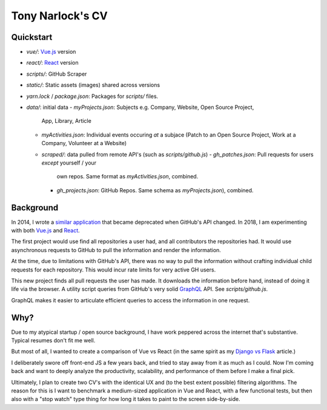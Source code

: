 Tony Narlock's CV
=================

Quickstart
----------

- *vue/*: `Vue.js`_ version
- *react/*: `React`_ version
- *scripts/*: GitHub Scraper
- *static/*: Static assets (images) shared across versions
- *yarn.lock* / *package.json*: Packages for *scripts/* files.
- *data/*: initial data
  - *myProjects.json*: Subjects e.g. Company, Website, Open Source Project,
    App, Library, Article
  - *myActivities.json*: Individual events occuring *at* a subjace (Patch
    to an Open Source Project, Work at a Company, Volunteer at a Website)
  - *scraped/*: data pulled from remote API's (such as
    *scripts/github.js*)
    - *gh_patches.json*: Pull requests for users *except* yourself / your
      own repos. Same format as *myActivities.json*, combined.
    - *gh_projects.json*: GitHub Repos. Same schema as
      *myProjects.json*), combined.

Background
----------

In 2014, I wrote a `similar application <https://github.com/tony/github-exercise>`__
that became deprecated when GitHub's API changed. In 2018, I am experimenting with
both `Vue.js`_ and `React`_.

The first project would use find all repositories a user had, and all
contributors the repositories had. It would use asynchronous requests
to GitHub to pull the information and render the information.

At the time, due to limitations with GitHub's API, there was no way to
pull the information without crafting individual child requests for each
repository. This would incur rate limits for very active GH users.

This new project finds all pull requests the user has made. It downloads the
information before hand, instead of doing it life via the browser. A
utility script queries from GitHub's very solid `GraphQL`_ API. See
*scripts/github.js*.

GraphQL makes it easier to articulate efficient queries to access the
information in one request.

.. _GraphQL: http://graphql.org/

Why?
----

Due to my atypical startup / open source background, I have work peppered across
the internet that's substantive. Typical resumes don't fit me well.

But most of all, I wanted to create a comparison of Vue vs React (in the
same spirit as my `Django vs Flask`_ article.)

.. _Django vs Flask: https://devel.tech/features/django-vs-flask/

I deliberately swore off front-end JS a few years back, and tried to stay
away from it as much as I could. Now I'm coming back and want to deeply
analyze the productivity, scalability, and performance of them before I
make a final pick.

Ultimately, I plan to create two CV's with the identical UX and (to the
best extent possible) filtering algorithms. The reason for this is I want
to benchmark a medium-sized application in Vue and React, with a few
functional tests, but then also with a "stop watch" type thing for how
long it takes to paint to the screen side-by-side.

.. _Vue.js: https://vuejs.org/
.. _React: https://reactjs.org/
